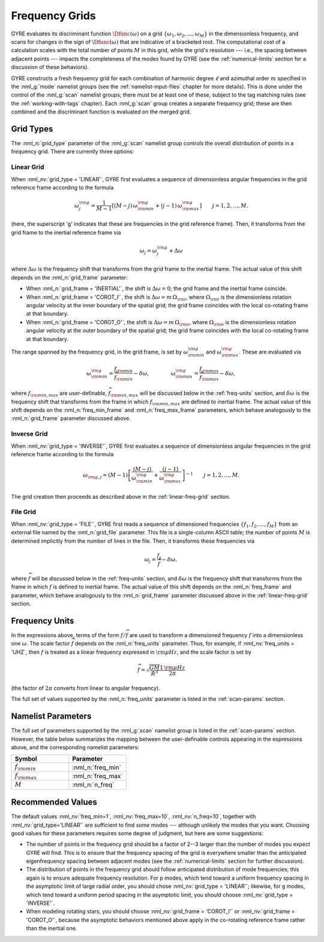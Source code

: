 .. _freq-grids:

Frequency Grids
===============

GYRE evaluates its discriminant function :math:`\Dfunc(\omega)` on a
grid :math:`\{\omega_{1},\omega_{2},\ldots,\omega_{M}\}` in the
dimensionless frequency, and scans for changes in the sign of
:math:`\Dfunc(\omega)` that are indicative of a bracketed root. The
computational cost of a calculation scales with the total number of
points :math:`M` in this grid, while the grid's resolution --- i.e.,
the spacing between adjacent points --- impacts the completeness of
the modes found by GYRE (see the :ref:`numerical-limits` section for a
discussion of these behaviors).

GYRE constructs a fresh frequency grid for each combination of
harmonic degree :math:`\ell` and azimuthal order :math:`m` specified
in the :nml_g:`mode` namelist groups (see the
:ref:`namelist-input-files` chapter for more details). This is done
under the control of the :nml_g:`scan` namelist groups; there must be
at least one of these, subject to the tag matching rules (see the
:ref:`working-with-tags` chapter). Each :nml_g:`scan` group creates a
separate frequency grid; these are then combined and the discriminant
function is evaluated on the merged grid.

Grid Types
----------

The :nml_n:`grid_type` parameter of the :nml_g:`scan` namelist group
controls the overall distribution of points in a frequency grid. There
are currently three options:

.. _linear-freq-grid:

Linear Grid
~~~~~~~~~~~

When :nml_nv:`grid_type = 'LINEAR'`, GYRE first evaluates a sequence
of dimensionless angular frequencies in the grid reference frame
according to the formula

.. math::

   \omega^{\rm g}_{j} = \frac{1}{M-1} \left[ (M - j)\, \omega^{\rm g}_{\rm min}  + (j - 1) \, \omega^{\rm g}_{\rm max} \right]
   \qquad j = 1,2,\ldots,M.

(here, the superscript 'g' indicates that these are frequencies in the
grid reference frame). Then, it transforms from the grid frame to the
inertial reference frame via

.. math::

   \omega_{j} = \omega^{\rm g}_{j} + \Delta \omega

where :math:`\Delta\omega` is the frequency shift that transforms from
the grid frame to the inertial frame. The actual value of this shift
depends on the :nml_n:`grid_frame` parameter:

* When :nml_n:`grid_frame = 'INERTIAL'`, the shift is :math:`\Delta
  \omega = 0`; the grid frame and the inertial frame coincide.

* When :nml_n:`grid_frame = 'COROT_I'`, the shift is :math:`\Delta
  \omega = m \, \Omega_{\rm i}`, where :math:`\Omega_{\rm i}` is the
  dimensionless rotation angular velocity at the inner boundary of the
  spatial grid; the grid frame coincides with the local co-rotating frame at
  that boundary.

* When :nml_n:`grid_frame = 'COROT_O'`, the shift is :math:`\Delta
  \omega = m \, \Omega_{\rm o}`, where :math:`\Omega_{\rm o}` is the
  dimensionless rotation angular velocity at the outer boundary of the
  spatial grid; the grid frame coincides with the local co-rotating frame at
  that boundary.

The range spanned by the frequency grid, in the grid frame, is set by
:math:`\omega^{\rm g}_{\rm min}` and :math:`\omega^{\rm g}_{\rm max}`. These are
evaluated via

.. math::

   \omega^{\rm g}_{\rm  min} = \frac{f_{\rm min}}{\widehat{f}_{\rm min}} - \delta \omega,
   \qquad \qquad
   \omega^{\rm g}_{\rm max} = \frac{f_{\rm max}}{\widehat{f}_{\rm max}} - \delta \omega,

where :math:`f_{\rm min,max}` are user-definable, :math:`\widehat{f}_{\rm
min,max}` will be discussed below in the :ref:`freq-units` section, and :math:`\delta\omega` is the
frequency shift that transforms from the frame in which :math:`f_{\rm
min,max}` are defined to inertial frame. The actual value of this
shift depends on the :nml_n:`freq_min_frame` and
:nml_n:`freq_max_frame` parameters, which behave analogously to the
:nml_n:`grid_frame` parameter discussed above.

.. _inverse-freq-grid:

Inverse Grid
~~~~~~~~~~~~

When :nml_nv:`grid_type = 'INVERSE'`, GYRE first evaluates a sequence
of dimensionless angular frequencies in the grid reference frame
according to the formula

.. math::

   \omega_{{\rm g},j} = (M-1) \left[ \frac{(M - j)}{\omega^{\rm g}_{\rm min}}  + \frac{(j - 1)}{\omega^{\rm g}_{\rm max}} \right]^{-1}
   \qquad j = 1,2,\ldots,M.

The grid creation then proceeds as described above in the :ref:`linear-freq-grid` section.

File Grid
~~~~~~~~~

When :nml_nv:`grid_type = 'FILE'`, GYRE first reads a sequence of
dimensioned frequencies :math:`\{f_{1},f_{2},\ldots,f_{M}\}` from an
external file named by the :nml_n:`grid_file` parameter. This file is
a single-column ASCII table; the number of points :math:`M` is
determined implicitly from the number of lines in the file. Then, it
transforms these frequencies via

.. math::

   \omega_{j} = \frac{f_{j}}{\widehat{f}} - \delta \omega,

where :math:`\widehat{f}` will be discussed below in the
:ref:`freq-units` section, and :math:`\delta\omega` is the frequency
shift that transforms from the frame in which :math:`f` is defined to
inertial frame. The actual value of this shift depends on the
:nml_n:`freq_frame` and parameter, which behave analogously to the
:nml_n:`grid_frame` parameter discussed above in the
:ref:`linear-freq-grid` section.

.. _freq-units:

Frequency Units
---------------

In the expressions above, terms of the form :math:`f/\widehat{f}` are used
to transform a dimensioned frequency :math:`f` into a dimensionless
one :math:`\omega`. The scale factor :math:`\widehat{f}` depends on the
:nml_n:`freq_units` parameter. Thus, for example, if
:nml_nv:`freq_units = 'UHZ`, then :math:`f` is treated as a linear
frequency expressed in :math:`{\rm \mu Hz}`, and the scale factor is set by

.. math::

   \widehat{f} = \sqrt{\frac{GM}{R^{3}}} \frac{1\,{\rm \mu Hz}}{2\pi} 

(the factor of :math:`2\pi` converts from linear to angular
frequency).

The full set of values supported by the :nml_n:`freq_units` parameter
is listed in the :ref:`scan-params` section.

Namelist Parameters
-------------------

The full set of parameters supported by the :nml_g:`scan` namelist
group is listed in the :ref:`scan-params` section. However, the table
below summarizes the mapping between the user-definable controls
appearing in the expressions above, and the corresponding namelist
parameters:

.. list-table::
   :widths: 30 30 
   :header-rows: 1

   * - Symbol
     - Parameter
   * - :math:`f_{\rm min}`
     - :nml_n:`freq_min`
   * - :math:`f_{\rm max}`
     - :nml_n:`freq_max`
   * - :math:`M`
     - :nml_n:`n_freq`

Recommended Values
------------------

The default values :nml_nv:`freq_min=1`, :nml_nv:`freq_max=10`,
:nml_nv:`n_freq=10`, together with :nml_nv:`grid_type='LINEAR'` are
sufficient to find *some* modes --- although unlikely the modes that
you want. Choosing good values for these parameters requires some
degree of judgment, but here are some suggestions:

* The number of points in the frequency grid should be a factor of
  2--3 larger than the number of modes you expect GYRE will find. This
  is to ensure that the frequency spacing of the grid is everywhere
  smaller than the anticipated eigenfrequency spacing between adjacent
  modes (see the :ref:`numerical-limits` section for further
  discussion).

* The distribution of points in the frequency grid should follow
  anticipated distribution of mode frequencies; this again is to
  ensure adequate frequency resolution. For p modes, which tend toward
  a uniform frequency spacing in the asymptotic limit of large radial
  order, you should chose :nml_nv:`grid_type = 'LINEAR'`;
  likewise, for g modes, which tend toward a uniform period spacing in
  the asymptotic limit, you should choose :nml_nv:`grid_type = 'INVERSE'`.

* When modeling rotating stars, you should choose :nml_nv:`grid_frame
  = 'COROT_I'` or :nml_nv:`grid_frame = 'COROT_O'`, because the
  asymptotic behaviors mentioned above apply in the co-rotating
  reference frame rather than the inertial one.


